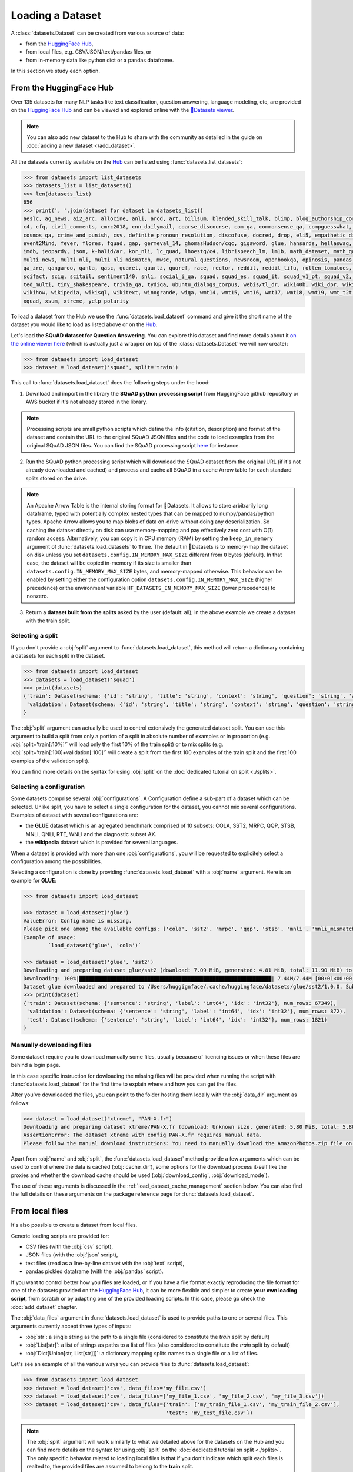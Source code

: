 Loading a Dataset
==============================================================

A :class:`datasets.Dataset` can be created from various source of data:

- from the `HuggingFace Hub <https://huggingface.co/datasets>`__,
- from local files, e.g. CSV/JSON/text/pandas files, or
- from in-memory data like python dict or a pandas dataframe.

In this section we study each option.

From the HuggingFace Hub
-------------------------------------------------

Over 135 datasets for many NLP tasks like text classification, question answering, language modeling, etc, are provided on the `HuggingFace Hub <https://huggingface.co/datasets>`__ and can be viewed and explored online with the `🤗Datasets viewer <https://huggingface.co/datasets/viewer>`__.

.. note::

    You can also add new dataset to the Hub to share with the community as detailed in the guide on :doc:`adding a new dataset </add_dataset>`.

All the datasets currently available on the `Hub <https://huggingface.co/datasets>`__ can be listed using :func:`datasets.list_datasets`:

.. code-block::

    >>> from datasets import list_datasets
    >>> datasets_list = list_datasets()
    >>> len(datasets_list)
    656
    >>> print(', '.join(dataset for dataset in datasets_list))
    aeslc, ag_news, ai2_arc, allocine, anli, arcd, art, billsum, blended_skill_talk, blimp, blog_authorship_corpus, bookcorpus, boolq, break_data,
    c4, cfq, civil_comments, cmrc2018, cnn_dailymail, coarse_discourse, com_qa, commonsense_qa, compguesswhat, coqa, cornell_movie_dialog, cos_e,
    cosmos_qa, crime_and_punish, csv, definite_pronoun_resolution, discofuse, docred, drop, eli5, empathetic_dialogues, eraser_multi_rc, esnli,
    event2Mind, fever, flores, fquad, gap, germeval_14, ghomasHudson/cqc, gigaword, glue, hansards, hellaswag, hyperpartisan_news_detection,
    imdb, jeopardy, json, k-halid/ar, kor_nli, lc_quad, lhoestq/c4, librispeech_lm, lm1b, math_dataset, math_qa, mlqa, movie_rationales,
    multi_news, multi_nli, multi_nli_mismatch, mwsc, natural_questions, newsroom, openbookqa, opinosis, pandas, para_crawl, pg19, piaf, qa4mre,
    qa_zre, qangaroo, qanta, qasc, quarel, quartz, quoref, race, reclor, reddit, reddit_tifu, rotten_tomatoes, scan, scicite, scientific_papers,
    scifact, sciq, scitail, sentiment140, snli, social_i_qa, squad, squad_es, squad_it, squad_v1_pt, squad_v2, squadshifts, super_glue, ted_hrlr,
    ted_multi, tiny_shakespeare, trivia_qa, tydiqa, ubuntu_dialogs_corpus, webis/tl_dr, wiki40b, wiki_dpr, wiki_qa, wiki_snippets, wiki_split,
    wikihow, wikipedia, wikisql, wikitext, winogrande, wiqa, wmt14, wmt15, wmt16, wmt17, wmt18, wmt19, wmt_t2t, wnut_17, x_stance, xcopa, xnli,
    xquad, xsum, xtreme, yelp_polarity


To load a dataset from the Hub we use the :func:`datasets.load_dataset` command and give it the short name of the dataset you would like to load as listed above or on the `Hub <https://huggingface.co/datasets>`__.

Let's load the **SQuAD dataset for Question Answering**. You can explore this dataset and find more details about it `on the online viewer here <https://huggingface.co/datasets/viewer/?dataset=squad>`__ (which is actually just a wrapper on top of the :class:`datasets.Dataset` we will now create):

.. code-block::

    >>> from datasets import load_dataset
    >>> dataset = load_dataset('squad', split='train')

This call to :func:`datasets.load_dataset` does the following steps under the hood:

1. Download and import in the library the **SQuAD python processing script** from HuggingFace github repository or AWS bucket if it's not already stored in the library.

.. note::

    Processing scripts are small python scripts which define the info (citation, description) and format of the dataset and contain the URL to the original SQuAD JSON files and the code to load examples from the original SQuAD JSON files. You can find the SQuAD processing script `here <https://github.com/huggingface/datasets/tree/master/datasets/squad/squad.py>`__ for instance.

2. Run the SQuAD python processing script which will download the SQuAD dataset from the original URL (if it's not already downloaded and cached) and process and cache all SQuAD in a cache Arrow table for each standard splits stored on the drive.

.. note::

    An Apache Arrow Table is the internal storing format for 🤗Datasets. It allows to store arbitrarily long dataframe,
    typed with potentially complex nested types that can be mapped to numpy/pandas/python types. Apache Arrow allows you
    to map blobs of data on-drive without doing any deserialization. So caching the dataset directly on disk can use
    memory-mapping and pay effectively zero cost with O(1) random access. Alternatively, you can copy it in CPU memory
    (RAM) by setting the ``keep_in_memory`` argument of :func:`datasets.load_datasets` to ``True``.
    The default in 🤗Datasets is to memory-map the dataset on disk unless you set ``datasets.config.IN_MEMORY_MAX_SIZE``
    different from ``0`` bytes (default). In that case, the dataset will be copied in-memory if its size is smaller than
    ``datasets.config.IN_MEMORY_MAX_SIZE`` bytes, and memory-mapped otherwise. This behavior can be enabled by setting
    either the configuration option ``datasets.config.IN_MEMORY_MAX_SIZE`` (higher precedence) or the environment
    variable ``HF_DATASETS_IN_MEMORY_MAX_SIZE`` (lower precedence) to nonzero.

3. Return a **dataset built from the splits** asked by the user (default: all); in the above example we create a dataset with the train split.


Selecting a split
^^^^^^^^^^^^^^^^^^^^^^^^^^^^^^

If you don't provide a :obj:`split` argument to :func:`datasets.load_dataset`, this method will return a dictionary containing a datasets for each split in the dataset.

.. code-block::

    >>> from datasets import load_dataset
    >>> datasets = load_dataset('squad')
    >>> print(datasets)
    {'train': Dataset(schema: {'id': 'string', 'title': 'string', 'context': 'string', 'question': 'string', 'answers': 'struct<text: list<item: string>, answer_start: list<item: int32>>'}, num_rows: 87599),
     'validation': Dataset(schema: {'id': 'string', 'title': 'string', 'context': 'string', 'question': 'string', 'answers': 'struct<text: list<item: string>, answer_start: list<item: int32>>'}, num_rows: 10570)
    }

The :obj:`split` argument can actually be used to control extensively the generated dataset split. You can use this argument to build a split from only a portion of a split in absolute number of examples or in proportion (e.g. :obj:`split='train[:10%]'` will load only the first 10% of the train split) or to mix splits (e.g. :obj:`split='train[:100]+validation[:100]'` will create a split from the first 100 examples of the train split and the first 100 examples of the validation split).

You can find more details on the syntax for using :obj:`split` on the :doc:`dedicated tutorial on split <./splits>`.

Selecting a configuration
^^^^^^^^^^^^^^^^^^^^^^^^^^^^^^

Some datasets comprise several :obj:`configurations`. A Configuration define a sub-part of a dataset which can be selected. Unlike split, you have to select a single configuration for the dataset, you cannot mix several configurations. Examples of dataset with several configurations are:

- the **GLUE** dataset which is an agregated benchmark comprised of 10 subsets: COLA, SST2, MRPC, QQP, STSB, MNLI, QNLI, RTE, WNLI and the diagnostic subset AX.
- the **wikipedia** dataset which is provided for several languages.

When a dataset is provided with more than one :obj:`configurations`, you will be requested to explicitely select a configuration among the possibilities.

Selecting a configuration is done by providing :func:`datasets.load_dataset` with a :obj:`name` argument. Here is an example for **GLUE**:

.. code-block::

    >>> from datasets import load_dataset

    >>> dataset = load_dataset('glue')
    ValueError: Config name is missing.
    Please pick one among the available configs: ['cola', 'sst2', 'mrpc', 'qqp', 'stsb', 'mnli', 'mnli_mismatched', 'mnli_matched', 'qnli', 'rte', 'wnli', 'ax']
    Example of usage:
            `load_dataset('glue', 'cola')`

    >>> dataset = load_dataset('glue', 'sst2')
    Downloading and preparing dataset glue/sst2 (download: 7.09 MiB, generated: 4.81 MiB, total: 11.90 MiB) to /Users/thomwolf/.cache/huggingface/datasets/glue/sst2/1.0.0...
    Downloading: 100%|██████████████████████████████████████████████████████████████| 7.44M/7.44M [00:01<00:00, 7.03MB/s]
    Dataset glue downloaded and prepared to /Users/huggignface/.cache/huggingface/datasets/glue/sst2/1.0.0. Subsequent calls will reuse this data.
    >>> print(dataset)
    {'train': Dataset(schema: {'sentence': 'string', 'label': 'int64', 'idx': 'int32'}, num_rows: 67349),
     'validation': Dataset(schema: {'sentence': 'string', 'label': 'int64', 'idx': 'int32'}, num_rows: 872),
     'test': Dataset(schema: {'sentence': 'string', 'label': 'int64', 'idx': 'int32'}, num_rows: 1821)
    }

Manually downloading files
^^^^^^^^^^^^^^^^^^^^^^^^^^^^^^^^^^

Some dataset require you to download manually some files, usually because of licencing issues or when these files are behind a login page.

In this case specific instruction for dowloading the missing files will be provided when running the script with :func:`datasets.load_dataset` for the first time to explain where and how you can get the files.

After you've downloaded the files, you can point to the folder hosting them locally with the :obj:`data_dir` argument as follows:

.. code-block::

    >>> dataset = load_dataset("xtreme", "PAN-X.fr")
    Downloading and preparing dataset xtreme/PAN-X.fr (download: Unknown size, generated: 5.80 MiB, total: 5.80 MiB) to /Users/thomwolf/.cache/huggingface/datasets/xtreme/PAN-X.fr/1.0.0...
    AssertionError: The dataset xtreme with config PAN-X.fr requires manual data.
    Please follow the manual download instructions: You need to manually download the AmazonPhotos.zip file on Amazon Cloud Drive (https://www.amazon.com/clouddrive/share/d3KGCRCIYwhKJF0H3eWA26hjg2ZCRhjpEQtDL70FSBN). The folder containing the saved file can be used to load the dataset via 'datasets.load_dataset("xtreme", data_dir="<path/to/folder>")'


Apart from :obj:`name` and :obj:`split`, the :func:`datasets.load_dataset` method provide a few arguments which can be used to control where the data is cached (:obj:`cache_dir`), some options for the download process it-self like the proxies and whether the download cache should be used (:obj:`download_config`, :obj:`download_mode`).

The use of these arguments is discussed in the :ref:`load_dataset_cache_management` section below. You can also find the full details on these arguments on the package reference page for :func:`datasets.load_dataset`.


.. _loading-from-local-files:

From local files
-----------------------------------------------------------

It's also possible to create a dataset from local files.

Generic loading scripts are provided for:

- CSV files (with the :obj:`csv` script),
- JSON files (with the :obj:`json` script),
- text files (read as a line-by-line dataset with the :obj:`text` script),
- pandas pickled dataframe (with the :obj:`pandas` script).

If you want to control better how you files are loaded, or if you have a file format exactly reproducing the file format for one of the datasets provided on the `HuggingFace Hub <https://huggingface.co/datasets>`__, it can be more flexible and simpler to create **your own loading script**, from scratch or by adapting one of the provided loading scripts. In this case, please go check the :doc:`add_dataset` chapter.

The :obj:`data_files` argument in :func:`datasets.load_dataset` is used to provide paths to one or several files. This arguments currently accept three types of inputs:

- :obj:`str`: a single string as the path to a single file (considered to constitute the `train` split by default)
- :obj:`List[str]`: a list of strings as paths to a list of files (also considered to constitute the `train` split by default)
- :obj:`Dict[Union[str, List[str]]]`: a dictionary mapping splits names to a single file or a list of files.

Let's see an example of all the various ways you can provide files to :func:`datasets.load_dataset`:

.. code-block::

    >>> from datasets import load_dataset
    >>> dataset = load_dataset('csv', data_files='my_file.csv')
    >>> dataset = load_dataset('csv', data_files=['my_file_1.csv', 'my_file_2.csv', 'my_file_3.csv'])
    >>> dataset = load_dataset('csv', data_files={'train': ['my_train_file_1.csv', 'my_train_file_2.csv'],
                                                  'test': 'my_test_file.csv'})

.. note::

    The :obj:`split` argument will work similarly to what we detailed above for the datasets on the Hub and you can find more details on the syntax for using :obj:`split` on the :doc:`dedicated tutorial on split <./splits>`. The only specific behavior related to loading local files is that if you don't indicate which split each files is realted to, the provided files are assumed to belong to the **train** split.


CSV files
^^^^^^^^^^^^^^^^^^^^^^^^^^^^^^^^^^^^^^^^^^^

🤗Datasets can read a dataset made of on or several CSV files.

All the CSV files in the dataset should have the same organization and in particular the same datatypes for the columns.

A few interesting features are provided out-of-the-box by the Apache Arrow backend:

- multi-threaded or single-threaded reading
- automatic decompression of input files (based on the filename extension, such as my_data.csv.gz)
- fetching column names from the first row in the CSV file
- column-wise type inference and conversion to one of null, int64, float64, timestamp[s], string or binary data
- detecting various spellings of null values such as NaN or #N/A

Here is an example loading two CSV file to create a ``train`` split (default split unless specify otherwise):

.. code-block::

    >>> from datasets import load_dataset
    >>> dataset = load_dataset('csv', data_files=['my_file_1.csv', 'my_file_2.csv'])

The ``csv`` loading script provides a few simple access options to control parsing and reading the CSV files:

    - :obj:`skiprows` (int) - Number of first rows in the file to skip (default is 0)
    - :obj:`column_names` (list, optional) – The column names of the target table. If empty, fall back on autogenerate_column_names (default: empty).
    - :obj:`delimiter` (1-character string) – The character delimiting individual cells in the CSV data (default ``','``).
    - :obj:`quotechar` (1-character string) – The character used optionally for quoting CSV values (default '"').
    - :obj:`quoting` (bool) – Control quoting behavior (default 0, setting this to 3 disables quoting, refer to pandas.read_csv documentation for more details).

If you want more control, the ``csv`` script provide full control on reading, parsong and convertion through the Apache Arrow `pyarrow.csv.ReadOptions <https://arrow.apache.org/docs/python/generated/pyarrow.csv.ReadOptions.html>`__, `pyarrow.csv.ParseOptions <https://arrow.apache.org/docs/python/generated/pyarrow.csv.ParseOptions.html>`__ and `pyarrow.csv.ConvertOptions <https://arrow.apache.org/docs/python/generated/pyarrow.csv.ConvertOptions.html>`__

    - :obj:`read_options` — Can be provided with a `pyarrow.csv.ReadOptions <https://arrow.apache.org/docs/python/generated/pyarrow.csv.ReadOptions.html>`__ to control all the reading options. If :obj:`skiprows`, :obj:`column_names` or :obj:`autogenerate_column_names` are also provided (see above), they will take priority over the attributes in :obj:`read_options`.
    - :obj:`parse_options` — Can be provided with a `pyarrow.csv.ParseOptions <https://arrow.apache.org/docs/python/generated/pyarrow.csv.ParseOptions.html>`__ to control all the parsing options. If :obj:`delimiter` or :obj:`quote_char` are also provided (see above), they will take priority over the attributes in :obj:`parse_options`.
    - :obj:`convert_options` — Can be provided with a `pyarrow.csv.ConvertOptions <https://arrow.apache.org/docs/python/generated/pyarrow.csv.ConvertOptions.html>`__ to control all the conversion options.


JSON files
^^^^^^^^^^^^^^^^^^^^^^^^^^^^^^^^^^^^^^^^^^^

🤗Datasets supports building a dataset from JSON files in various format.

The most efficient format is to have JSON files consisting of multiple JSON objects, one per line, representing individual data rows:

.. code-block::

    {"a": 1, "b": 2.0, "c": "foo", "d": false}
    {"a": 4, "b": -5.5, "c": null, "d": true}

In this case, interesting features are provided out-of-the-box by the Apache Arrow backend:

- multi-threaded reading
- automatic decompression of input files (based on the filename extension, such as my_data.json.gz)
- sophisticated type inference (see below)

You can load such a dataset direcly with:

.. code-block::

    >>> from datasets import load_dataset
    >>> dataset = load_dataset('json', data_files='my_file.json')

In real-life though, JSON files can have diverse format and the ``json`` script will accordingly fallback on using python JSON loading methods to handle various JSON file format.

One common occurence is to have a JSON file with a single root dictionary where the dataset is contained in a specific field, as a list of dicts or a dict of lists.

.. code-block::

    {"version": "0.1.0",
     "data": [{"a": 1, "b": 2.0, "c": "foo", "d": false},
              {"a": 4, "b": -5.5, "c": null, "d": true}]
    }

In this case you will need to specify which field contains the dataset using the :obj:`field` argument as follows:

.. code-block::

    >>> from datasets import load_dataset
    >>> dataset = load_dataset('json', data_files='my_file.json', field='data')


Text files
^^^^^^^^^^^^^^^^^^^^^^^^^^^^^^^^^^^^^^^^^^^

🤗Datasets also supports building a dataset from text files read line by line (each line will be a row in the dataset).

This is simply done using the ``text`` loading script which will generate a dataset with a single column called ``text`` containing all the text lines of the input files as strings.

.. code-block::

    >>> from datasets import load_dataset
    >>> dataset = load_dataset('text', data_files={'train': ['my_text_1.txt', 'my_text_2.txt'], 'test': 'my_test_file.txt'})


Specifying the features of the dataset
^^^^^^^^^^^^^^^^^^^^^^^^^^^^^^^^^^^^^^^^

When you create a dataset from local files, the :class:`datasets.Features` of the dataset are automatically guessed using an automatic type inference system based on `Apache Arrow Automatic Type Inference <https://arrow.apache.org/docs/python/json.html#automatic-type-inference>`__.

However sometime you may want to define yourself the features of the dataset, for instance to control the names and indices of labels using a :class:`datasets.ClassLabel`.

In this case you can use the :obj:`features` arguments to :func:`datasets.load_dataset` to supply a :class:`datasets.Features` instance definining the features of your dataset and overriding the default pre-computed features.

From in-memory data
-----------------------------------------------------------

Eventually, it's also possible to instantiate a :class:`datasets.Dataset` directly from in-memory data, currently one or:

- a python dict, or
- a pandas dataframe.

From a python dictionary
^^^^^^^^^^^^^^^^^^^^^^^^^^^^^^^^^^^^^^^^^^^

Let's say that you have already loaded some data in a in-memory object in your python session:

.. code-block::

    >>> my_dict = {'id': [0, 1, 2],
    >>>            'name': ['mary', 'bob', 'eve'],
    >>>            'age': [24, 53, 19]}

You can then directly create a :class:`datasets.Dataset` object using the :func:`datasets.Dataset.from_dict` or the :func:`datasets.Dataset.from_pandas` class methods of the :class:`datasets.Dataset` class:

.. code-block::

    >>> from datasets import Dataset
    >>> dataset = Dataset.from_dict(my_dict)

From a pandas dataframe
^^^^^^^^^^^^^^^^^^^^^^^^^^^^^^^^^^^^^^^^^^^

You can similarly instantiate a Dataset object from a ``pandas`` DataFrame:

.. code-block::

    >>> from datasets import Dataset
    >>> import pandas as pd
    >>> df = pd.DataFrame({"a": [1, 2, 3]})
    >>> dataset = Dataset.from_pandas(df)

.. note::

    The column types in the resulting Arrow Table are inferred from the dtypes of the pandas.Series in the DataFrame. In the case of non-object Series, the NumPy dtype is translated to its Arrow equivalent. In the case of `object`, we need to guess the datatype by looking at the Python objects in this Series.

    Be aware that Series of the `object` dtype don't carry enough information to always lead to a meaningful Arrow type. In the case that we cannot infer a type, e.g. because the DataFrame is of length 0 or the Series only contains None/nan objects, the type is set to null. This behavior can be avoided by constructing an explicit schema and passing it to this function.

To be sure that the schema and type of the instantiated :class:`datasets.Dataset` are as intended, you can explicitely provide the features of the dataset as a :class:`datasets.Features` object to the ``from_dict`` and ``from_pandas`` methods.

Using a custom dataset loading script
-----------------------------------------------------------

If the provided loading scripts for Hub dataset or for local files are not adapted for your use case, you can also easily write and use your own dataset loading script.

You can use a local loading script just by providing its path instead of the usual shortcut name:

.. code-block::

    >>> from datasets import load_dataset
    >>> dataset = load_dataset('PATH/TO/MY/LOADING/SCRIPT', data_files='PATH/TO/MY/FILE')

We provide more details on how to create your own dataset generation script on the :doc:`add_dataset` page and you can also find some inspiration in all the already provided loading scripts on the `GitHub repository <https://github.com/huggingface/datasets/tree/master/datasets>`__.

.. _load_dataset_cache_management:

Cache management and integrity verifications
-----------------------------------------------------------

Cache directory
^^^^^^^^^^^^^^^^^^^^^^^^^^^^^^^^^^^^^^^^^^^

To avoid re-downloading the whole dataset every time you use it, the `datasets` library caches the data on your computer.

By default, the `datasets` library caches the datasets and the downloaded data files under the following directory: `~/.cache/huggingface/datasets`.

If you want to change the location where the datasets cache is stored, simply set the `HF_DATASETS_CACHE` environment variable. For example, if you're using linux:

.. code-block::

    $ export HF_DATASETS_CACHE="/path/to/another/directory"

In addition, you can control where the data is cached when invoking the loading script, by setting the :obj:`cache_dir` parameter:

.. code-block::

    >>> from datasets import load_dataset
    >>> dataset = load_dataset('LOADING_SCRIPT', cache_dir="PATH/TO/MY/CACHE/DIR")

Download mode
^^^^^^^^^^^^^^^^^^^^^^^^^^^^^^^^^^^^^^^^^^^

You can control the way the the :func:`datasets.load_dataset` function handles already downloaded data by setting its :obj:`download_mode` parameter.

By default, :obj:`download_mode` is set to ``"reuse_dataset_if_exists"``. The :func:`datasets.load_dataset` function will reuse both raw downloads and the prepared dataset, if they exist in the cache directory.

The following table describes the three available modes for download:

.. list-table:: Behavior of :func:`datasets.load_dataset` depending on :obj:`download_mode`
   :header-rows: 1

   * - :obj:`download_mode` parameter value
     - Downloaded files (raw data)
     - Dataset object
   * - ``"reuse_dataset_if_exists"`` (default)
     - Reuse
     - Reuse
   * - ``"reuse_cache_if_exists"``
     - Reuse
     - Fresh
   * - ``"force_redownload"``
     - Fresh
     - Fresh

For example, you can run the following if you want to force the re-download of the SQuAD raw data files:

.. code-block::

    >>> from datasets import load_dataset
    >>> dataset = load_dataset('squad', download_mode="force_redownload")


Integrity verifications
^^^^^^^^^^^^^^^^^^^^^^^^^^^^^^^^^^^^^^^^^^^

When downloading a dataset from the 🤗 dataset hub, the :func:`datasets.load_dataset` function performs by default a number of verifications on the downloaded files. These verifications include:

- Verifying the list of downloaded files
- Verifying the number of bytes of the downloaded files
- Verifying the SHA256 checksums of the downloaded files
- Verifying the number of splits in the generated `DatasetDict`
- Verifying the number of samples in each split of the generated `DatasetDict`

You can disable these verifications by setting the :obj:`ignore_verifications` parameter to ``True``.

You also have the possibility to locally override the informations used to perform the integrity verifications by setting the :obj:`save_infos` parameter to ``True``.

For example, run the following to skip integrity verifications when loading the IMDB dataset:

.. code-block::

    >>> from datasets import load_dataset
    >>> dataset = load_dataset('imdb', ignore_verifications=True)


Loading datasets offline
^^^^^^^^^^^^^^^^^^^^^^^^^^^^^^^^^^^^^^^^^^^

Each dataset builder (e.g. "squad") is a python script that is downloaded and cached from either from the huggingface/datasets GitHub repository or from the `HuggingFace Hub <https://huggingface.co/datasets>`__.
Only the ``text``, ``csv``, ``json`` and ``pandas`` builders are included in ``datasets`` without requiring external downloads.

Therefore if you don't have an internet connection you can't load a dataset that is not packaged with ``datasets``, unless the dataset is already cached.
Indeed, if you've already loaded the dataset once before (when you had an internet connection), then the dataset is reloaded from the cache and you can use it offline.

You can even set the environment variable `HF_DATASETS_OFFLINE` to ``1`` to tell ``datasets`` to run in full offline mode.
This mode disables all the network calls of the library.
This way, instead of waiting for a dataset builder download to time out, the library looks directly at the cache.

.. _load_dataset_enhancing_performance:

Enhancing performance
-----------------------------------------------------------

If you would like to speed up dataset operations, you can disable caching and copy the dataset in-memory by setting
``datasets.config.IN_MEMORY_MAX_SIZE`` to a nonzero size (in bytes) that fits in your RAM memory. In that case, the
dataset will be copied in-memory if its size is smaller than ``datasets.config.IN_MEMORY_MAX_SIZE`` bytes, and
memory-mapped otherwise. This behavior can be enabled by setting either the configuration option
``datasets.config.IN_MEMORY_MAX_SIZE`` (higher precedence) or the environment variable
``HF_DATASETS_IN_MEMORY_MAX_SIZE`` (lower precedence) to nonzero.
